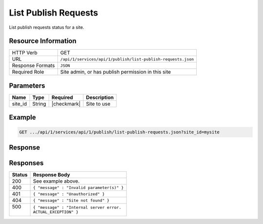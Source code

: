 .. _crafter-studio-api-list-publish-requests:

=====================
List Publish Requests
=====================

List publish requests status for a site.

--------------------
Resource Information
--------------------

+--------------------------+---------------------------------------------------------------------+
|| HTTP Verb               || GET                                                                |
+--------------------------+---------------------------------------------------------------------+
|| URL                     || ``/api/1/services/api/1/publish/list-publish-requests.json``       |
+--------------------------+---------------------------------------------------------------------+
|| Response Formats        || ``JSON``                                                           |
+--------------------------+---------------------------------------------------------------------+
|| Required Role           || Site admin, or has publish permission in this site                 |
+--------------------------+---------------------------------------------------------------------+


----------
Parameters
----------

+---------------------+-------------+---------------+--------------------------------------------------+
|| Name               || Type       || Required     || Description                                     |
+=====================+=============+===============+==================================================+
|| site_id            || String     || |checkmark|  || Site to use                                     |
+---------------------+-------------+---------------+--------------------------------------------------+

-------
Example
-------

.. code-block:: guess

	GET .../api/1/services/api/1/publish/list-publish-requests.json?site_id=mysite



--------
Response
--------

.. code-block:: guess
    :linenos:

    {
        "site_id" : "mysite",
        "publish_requests" : [
            "publish_request" : {
                "package_id" : "b13f714d-b533-4828-a1dc-5fd1c972fabb",
                "environment" : "live",
                "scheduled_date" : ""2018-07-17T19:57:26+02:00"
                "paths" : [
                    "/site/website/index.xml",
                    "/site/website/about/index.xml",
                    "/site/website/search/index.xml"
                ]
            },
            "publish_request" : {
                "package_id" : "cac0cd99-beaa-4b00-b3b3-f2829cace70a",
                "environment" : "live",
                "scheduled_date" : ""2018-07-20T11:24:58+02:00"
                "paths" : [
                    "/site/website/privacy/index.xml",
                    "/site/website/contact/index.xml"
                ]
            }
        ]
    }


---------
Responses
---------

+---------+---------------------------------------------------+
|| Status || Response Body                                    |
+=========+===================================================+
|| 200    || See example above.                               |
+---------+---------------------------------------------------+
|| 400    || ``{ "message" : "Invalid parameter(s)" }``       |
+---------+---------------------------------------------------+
|| 401    || ``{ "message" : "Unauthorized" }``               |
+---------+---------------------------------------------------+
|| 404    || ``{ "message" : "Site not found" }``             |
+---------+---------------------------------------------------+
|| 500    || ``{ "message" : "Internal server error.``        |
||        || ``ACTUAL_EXCEPTION" }``                          |
+---------+---------------------------------------------------+
